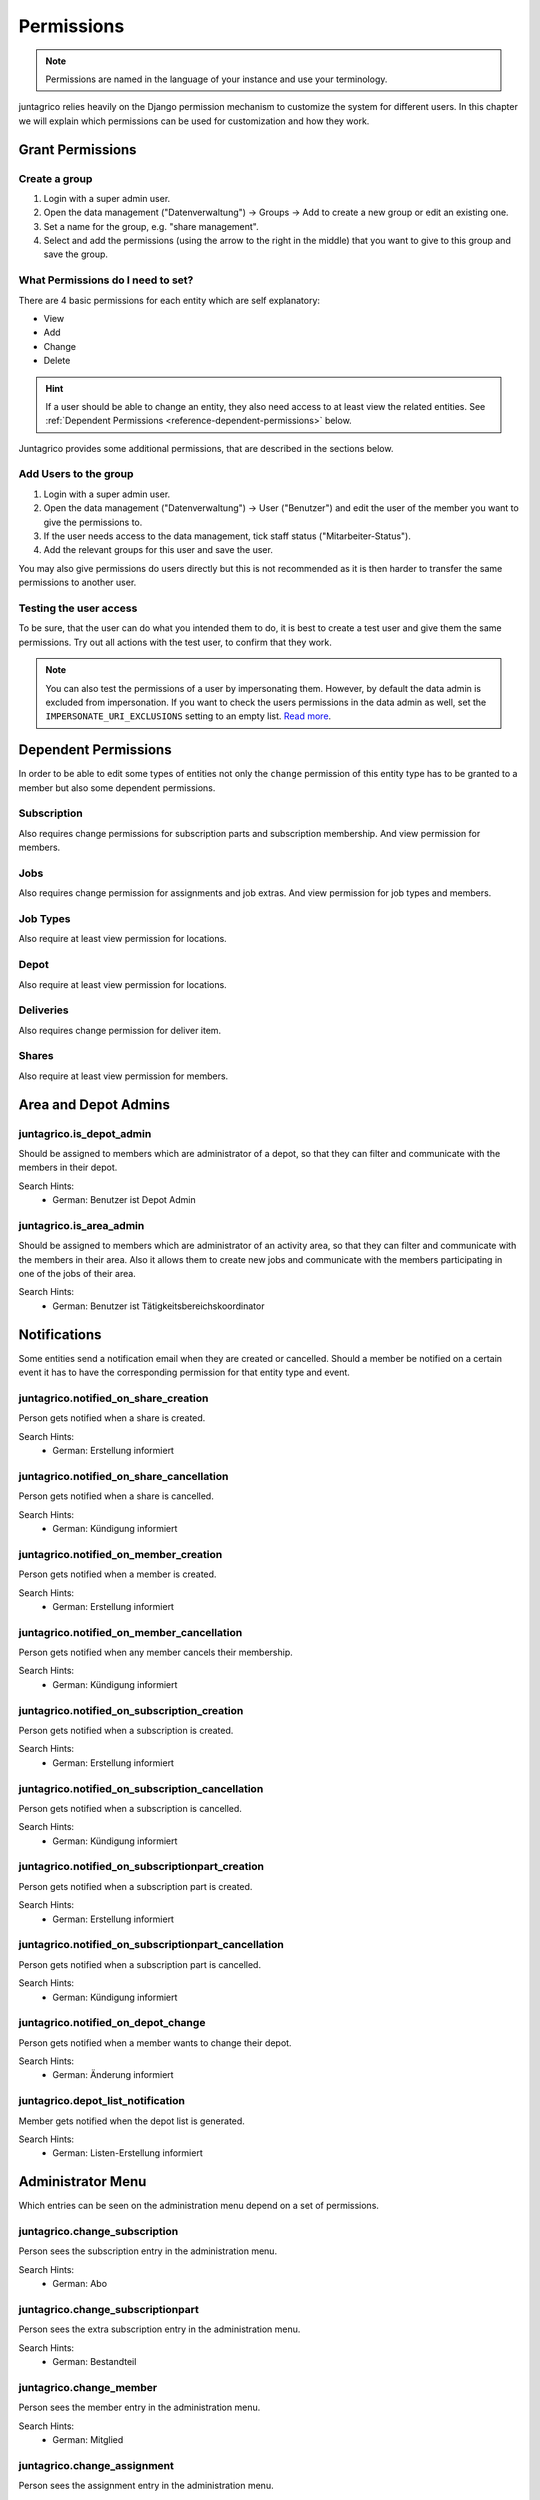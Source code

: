 .. _reference-permissions:

Permissions
===========

.. note::
    Permissions are named in the language of your instance and use your terminology.

juntagrico relies heavily on the Django permission mechanism to customize the system for different users.
In this chapter we will explain which permissions can be used for customization and how they work.

Grant Permissions
-----------------

Create a group
^^^^^^^^^^^^^^

1. Login with a super admin user.
2. Open the data management ("Datenverwaltung") -> Groups -> Add to create a new group or edit an existing one.
3. Set a name for the group, e.g. "share management".
4. Select and add the permissions (using the arrow to the right in the middle) that you want to give to this group and save the group.

What Permissions do I need to set?
^^^^^^^^^^^^^^^^^^^^^^^^^^^^^^^^^^

There are 4 basic permissions for each entity which are self explanatory:

* View
* Add
* Change
* Delete

.. hint::
    If a user should be able to change an entity, they also need access to at least view the related entities.
    See :ref:`Dependent Permissions <reference-dependent-permissions>` below.

Juntagrico provides some additional permissions, that are described in the sections below.

Add Users to the group
^^^^^^^^^^^^^^^^^^^^^^

1. Login with a super admin user.
2. Open the data management ("Datenverwaltung") -> User ("Benutzer") and edit the user of the member you want to give the permissions to.
3. If the user needs access to the data management, tick staff status ("Mitarbeiter-Status").
4. Add the relevant groups for this user and save the user.

You may also give permissions do users directly but this is not recommended as it is then harder to transfer the same permissions to another user.

Testing the user access
^^^^^^^^^^^^^^^^^^^^^^^

To be sure, that the user can do what you intended them to do, it is best to create a test user and give them the same permissions.
Try out all actions with the test user, to confirm that they work.

.. note::
    You can also test the permissions of a user by impersonating them. However, by default the data admin is excluded from impersonation.
    If you want to check the users permissions in the data admin as well, set the ``IMPERSONATE_URI_EXCLUSIONS`` setting to an empty list.
    `Read more <https://code.netlandish.com/~petersanchez/django-impersonate/#settings>`_.


.. _reference-dependent-permissions:

Dependent Permissions
---------------------
In order to be able to edit some types of entities not only the ``change`` permission of this entity type has to be granted to a member but also
some dependent permissions.

Subscription
^^^^^^^^^^^^
Also requires change permissions for subscription parts and subscription membership.
And view permission for members.

Jobs
^^^^
Also requires change permission for assignments and job extras.
And view permission for job types and members.

Job Types
^^^^^^^^^
Also require at least view permission for locations.

Depot
^^^^^
Also require at least view permission for locations.

Deliveries
^^^^^^^^^^
Also requires change permission for deliver item.

Shares
^^^^^^
Also require at least view permission for members.


Area and Depot Admins
---------------------
juntagrico.is_depot_admin
^^^^^^^^^^^^^^^^^^^^^^^^^
Should be assigned to members which are administrator of a depot, so that they can filter and communicate with the members in their depot.

Search Hints:
    * German: Benutzer ist Depot Admin

juntagrico.is_area_admin
^^^^^^^^^^^^^^^^^^^^^^^^
Should be assigned to members which are administrator of an activity area, so that they can filter and communicate with the members in their area.
Also it allows them to create new jobs and communicate with the members participating in one of the jobs of their area.

Search Hints:
    * German: Benutzer ist Tätigkeitsbereichskoordinator


.. _reference-notifications:

Notifications
-------------
Some entities send a notification email when they are created or cancelled. Should a member be notified on a certain event it has to have the corresponding
permission for that entity type and event.

juntagrico.notified_on_share_creation
^^^^^^^^^^^^^^^^^^^^^^^^^^^^^^^^^^^^^
Person gets notified when a share is created.

Search Hints:
    * German: Erstellung informiert

juntagrico.notified_on_share_cancellation
^^^^^^^^^^^^^^^^^^^^^^^^^^^^^^^^^^^^^^^^^
Person gets notified when a share is cancelled.

Search Hints:
    * German: Kündigung informiert

juntagrico.notified_on_member_creation
^^^^^^^^^^^^^^^^^^^^^^^^^^^^^^^^^^^^^^
Person gets notified when a member is created.

Search Hints:
    * German: Erstellung informiert

juntagrico.notified_on_member_cancellation
^^^^^^^^^^^^^^^^^^^^^^^^^^^^^^^^^^^^^^^^^^
Person gets notified when any member cancels their membership.

Search Hints:
    * German: Kündigung informiert

juntagrico.notified_on_subscription_creation
^^^^^^^^^^^^^^^^^^^^^^^^^^^^^^^^^^^^^^^^^^^^
Person gets notified when a subscription is created.

Search Hints:
    * German: Erstellung informiert

juntagrico.notified_on_subscription_cancellation
^^^^^^^^^^^^^^^^^^^^^^^^^^^^^^^^^^^^^^^^^^^^^^^^
Person gets notified when a subscription is cancelled.

Search Hints:
    * German: Kündigung informiert

juntagrico.notified_on_subscriptionpart_creation
^^^^^^^^^^^^^^^^^^^^^^^^^^^^^^^^^^^^^^^^^^^^^^^^
Person gets notified when a subscription part is created.

Search Hints:
    * German: Erstellung informiert

juntagrico.notified_on_subscriptionpart_cancellation
^^^^^^^^^^^^^^^^^^^^^^^^^^^^^^^^^^^^^^^^^^^^^^^^^^^^
Person gets notified when a subscription part is cancelled.

Search Hints:
    * German: Kündigung informiert


juntagrico.notified_on_depot_change
^^^^^^^^^^^^^^^^^^^^^^^^^^^^^^^^^^^
Person gets notified when a member wants to change their depot.

Search Hints:
    * German: Änderung informiert


juntagrico.depot_list_notification
^^^^^^^^^^^^^^^^^^^^^^^^^^^^^^^^^^
Member gets notified when the depot list is generated.

Search Hints:
    * German: Listen-Erstellung informiert


Administrator Menu
------------------
Which entries can be seen on the administration menu depend on a set of permissions.

juntagrico.change_subscription
^^^^^^^^^^^^^^^^^^^^^^^^^^^^^^
Person sees the subscription entry in the administration menu.

Search Hints:
    * German: Abo

juntagrico.change_subscriptionpart
^^^^^^^^^^^^^^^^^^^^^^^^^^^^^^^^^^
Person sees the extra subscription entry in the administration menu.

Search Hints:
    * German: Bestandteil

juntagrico.change_member
^^^^^^^^^^^^^^^^^^^^^^^^
Person sees the member entry in the administration menu.

Search Hints:
    * German: Mitglied

juntagrico.change_assignment
^^^^^^^^^^^^^^^^^^^^^^^^^^^^
Person sees the assignment entry in the administration menu.

Search Hints:
    * German: Arbeitseinsatz

juntagrico.change_share
^^^^^^^^^^^^^^^^^^^^^^^
Person sees the share entry in the administration menu.

Search Hints:
    * German: Anteilsschein

juntagrico.can_send_mails
^^^^^^^^^^^^^^^^^^^^^^^^^
Person can access the mail from from the administration menu.

Search Hints:
    * German: Emails versenden

juntagrico.can_view_lists
^^^^^^^^^^^^^^^^^^^^^^^^^
Person sees the lists entry in the administration menu.

Search Hints:
    * German: Listen öffnen

juntagrico.can_view_exports
^^^^^^^^^^^^^^^^^^^^^^^^^^^
Person sees the exports entry in the administration menu.

Search Hints:
    * German: Exporte öffnen

juntagrico.can_filter_members
^^^^^^^^^^^^^^^^^^^^^^^^^^^^^
Person sees the member filter entry in the administration menu without the permission to change members.

Search Hints:
    * German: filtern

juntagrico.can_filter_subscriptions
^^^^^^^^^^^^^^^^^^^^^^^^^^^^^^^^^^^
Person sees the subscription filter entry in the administration menu without the permission to change subscriptions.

Search Hints:
    * German: filtern


Email Permissions
-----------------
juntagrico.can_use_general_email
^^^^^^^^^^^^^^^^^^^^^^^^^^^^^^^^
Person can use the email address specified in the setting :ref:`INFO_EMAIL <reference-settings-info-email>` as sender in the mail form.

Search Hints:
    * German: General Email


Edit Permissions
----------------
juntagrico.can_edit_past_jobs
^^^^^^^^^^^^^^^^^^^^^^^^^^^^^
Person can edit jobs which are in the past.

Search Hints:
    * German: vergangene

juntagrico.can_change_deactivated_subscriptions
^^^^^^^^^^^^^^^^^^^^^^^^^^^^^^^^^^^^^^^^^^^^^^^
Person can edit subscriptions which are deactivated.

Search Hints:
    * German: deaktivierte
